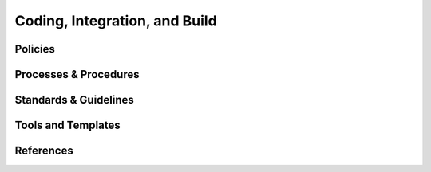 ================================
Coding, Integration, and Build
================================

Policies
========== 

Processes & Procedures
======================


Standards & Guidelines
======================


Tools and Templates
===================


References
========== 
